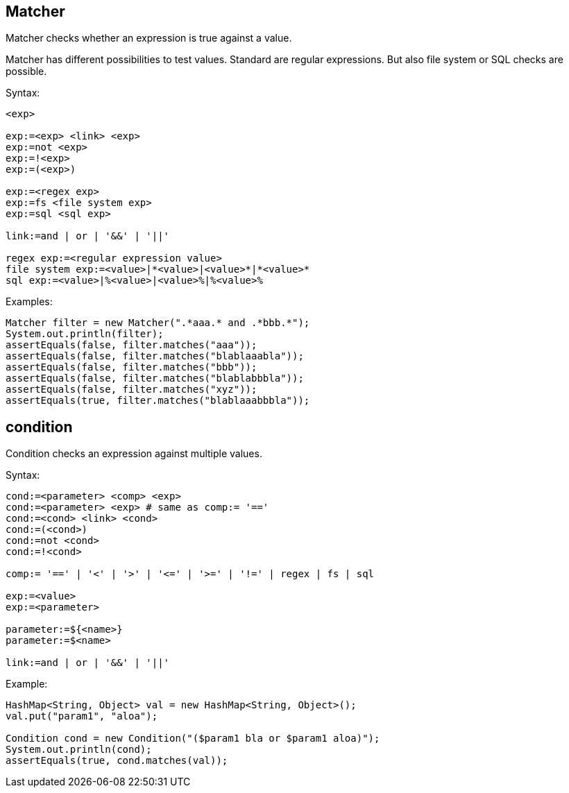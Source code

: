 

== Matcher

Matcher checks whether an expression is true against a value.

Matcher has different possibilities to test values. Standard
are regular expressions. But also file system or SQL checks 
are possible.

Syntax:

----
<exp>

exp:=<exp> <link> <exp>
exp:=not <exp>
exp:=!<exp>
exp:=(<exp>)

exp:=<regex exp>
exp:=fs <file system exp>
exp:=sql <sql exp>

link:=and | or | '&&' | '||'

regex exp:=<regular expression value>
file system exp:=<value>|*<value>|<value>*|*<value>*
sql exp:=<value>|%<value>|<value>%|%<value>%
----

Examples:

[java]
----
Matcher filter = new Matcher(".*aaa.* and .*bbb.*");
System.out.println(filter);
assertEquals(false, filter.matches("aaa"));
assertEquals(false, filter.matches("blablaaabla"));
assertEquals(false, filter.matches("bbb"));
assertEquals(false, filter.matches("blablabbbla"));
assertEquals(false, filter.matches("xyz"));
assertEquals(true, filter.matches("blablaaabbbla"));
----

== condition

Condition checks an expression against multiple values.

Syntax:

----
cond:=<parameter> <comp> <exp>
cond:=<parameter> <exp> # same as comp:= '=='
cond:=<cond> <link> <cond>
cond:=(<cond>)
cond:=not <cond>
cond:=!<cond>

comp:= '==' | '<' | '>' | '<=' | '>=' | '!=' | regex | fs | sql

exp:=<value>
exp:=<parameter>

parameter:=${<name>}
parameter:=$<name>

link:=and | or | '&&' | '||'
----

Example:

[java]
----
HashMap<String, Object> val = new HashMap<String, Object>();
val.put("param1", "aloa");

Condition cond = new Condition("($param1 bla or $param1 aloa)");
System.out.println(cond);
assertEquals(true, cond.matches(val));
----

